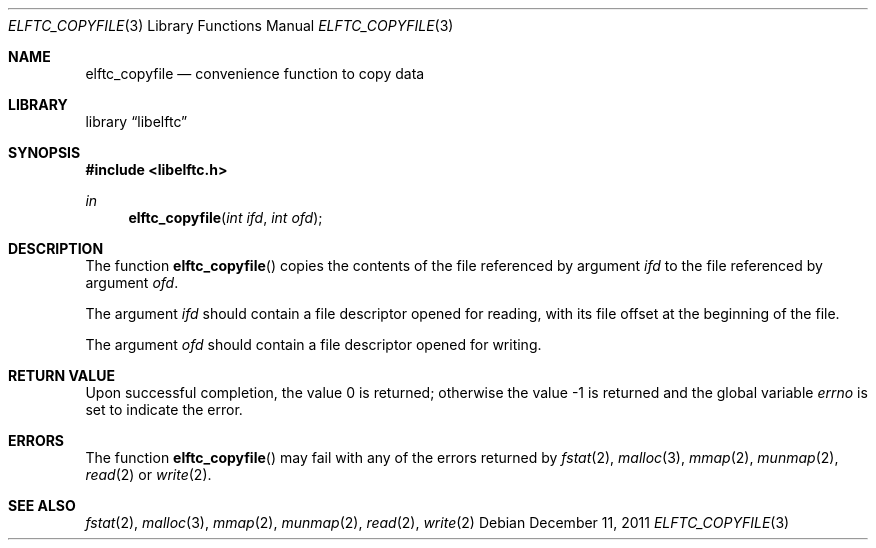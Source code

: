 .\" Copyright (c) 2011 Joseph Koshy.  All rights reserved.
.\"
.\" Redistribution and use in source and binary forms, with or without
.\" modification, are permitted provided that the following conditions
.\" are met:
.\" 1. Redistributions of source code must retain the above copyright
.\"    notice, this list of conditions and the following disclaimer.
.\" 2. Redistributions in binary form must reproduce the above copyright
.\"    notice, this list of conditions and the following disclaimer in the
.\"    documentation and/or other materials provided with the distribution.
.\"
.\" This software is provided by Joseph Koshy ``as is'' and
.\" any express or implied warranties, including, but not limited to, the
.\" implied warranties of merchantability and fitness for a particular purpose
.\" are disclaimed.  in no event shall Joseph Koshy be liable
.\" for any direct, indirect, incidental, special, exemplary, or consequential
.\" damages (including, but not limited to, procurement of substitute goods
.\" or services; loss of use, data, or profits; or business interruption)
.\" however caused and on any theory of liability, whether in contract, strict
.\" liability, or tort (including negligence or otherwise) arising in any way
.\" out of the use of this software, even if advised of the possibility of
.\" such damage.
.\"
.\" $Id$
.\"
.Dd December 11, 2011
.Dt ELFTC_COPYFILE 3
.Os
.Sh NAME
.Nm elftc_copyfile
.Nd convenience function to copy data
.Sh LIBRARY
.Lb libelftc
.Sh SYNOPSIS
.In libelftc.h
.Ft in
.Fn elftc_copyfile "int ifd" "int ofd"
.Sh DESCRIPTION
The function
.Fn elftc_copyfile
copies the contents of the file referenced by argument
.Ar ifd
to the file referenced by argument
.Ar ofd .
.Pp
The argument
.Ar ifd
should contain a file descriptor opened for reading, with its file
offset at the beginning of the file.
.Pp
The argument
.Ar ofd
should contain a file descriptor opened for writing.
.Sh RETURN VALUE
.Rv -std
.Sh ERRORS
The function
.Fn elftc_copyfile
may fail with any of the errors returned by
.Xr fstat 2 ,
.Xr malloc 3 ,
.Xr mmap 2 ,
.Xr munmap 2 ,
.Xr read 2
or
.Xr write 2 .
.Sh SEE ALSO
.Xr fstat 2 ,
.Xr malloc 3 ,
.Xr mmap 2 ,
.Xr munmap 2 ,
.Xr read 2 ,
.Xr write 2
